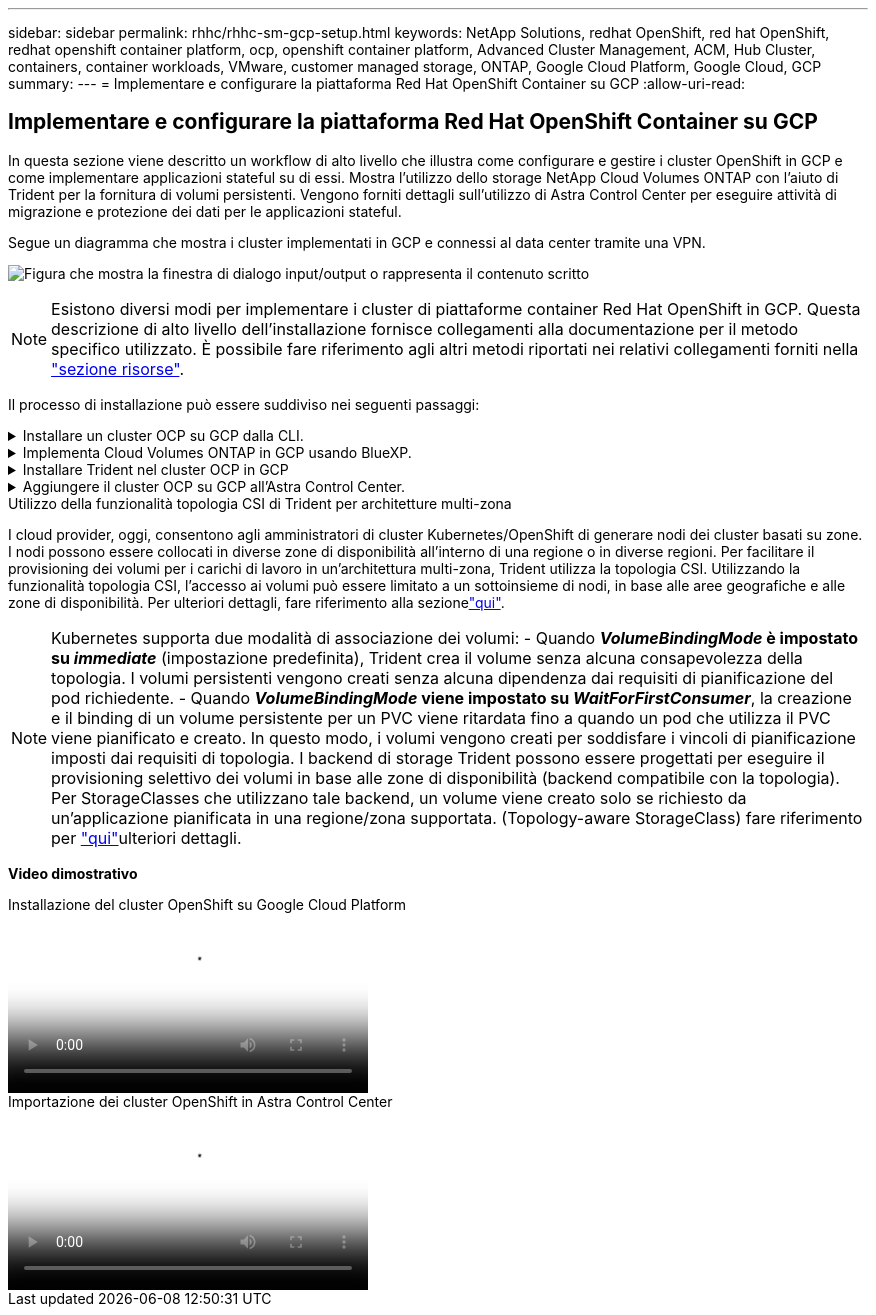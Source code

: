 ---
sidebar: sidebar 
permalink: rhhc/rhhc-sm-gcp-setup.html 
keywords: NetApp Solutions, redhat OpenShift, red hat OpenShift, redhat openshift container platform, ocp, openshift container platform, Advanced Cluster Management, ACM, Hub Cluster, containers, container workloads, VMware, customer managed storage, ONTAP, Google Cloud Platform, Google Cloud, GCP 
summary:  
---
= Implementare e configurare la piattaforma Red Hat OpenShift Container su GCP
:allow-uri-read: 




== Implementare e configurare la piattaforma Red Hat OpenShift Container su GCP

[role="lead"]
In questa sezione viene descritto un workflow di alto livello che illustra come configurare e gestire i cluster OpenShift in GCP e come implementare applicazioni stateful su di essi. Mostra l'utilizzo dello storage NetApp Cloud Volumes ONTAP con l'aiuto di Trident per la fornitura di volumi persistenti. Vengono forniti dettagli sull'utilizzo di Astra Control Center per eseguire attività di migrazione e protezione dei dati per le applicazioni stateful.

Segue un diagramma che mostra i cluster implementati in GCP e connessi al data center tramite una VPN.

image:rhhc-self-managed-gcp.png["Figura che mostra la finestra di dialogo input/output o rappresenta il contenuto scritto"]


NOTE: Esistono diversi modi per implementare i cluster di piattaforme container Red Hat OpenShift in GCP. Questa descrizione di alto livello dell'installazione fornisce collegamenti alla documentazione per il metodo specifico utilizzato. È possibile fare riferimento agli altri metodi riportati nei relativi collegamenti forniti nella link:rhhc-resources.html["sezione risorse"].

Il processo di installazione può essere suddiviso nei seguenti passaggi:

.Installare un cluster OCP su GCP dalla CLI.
[%collapsible]
====
* Assicurarsi di aver soddisfatto tutti i prerequisiti indicati link:https://docs.openshift.com/container-platform/4.13/installing/installing_gcp/installing-gcp-default.html["qui"].
* Per la connettività VPN tra on-premise e GCP, è stata creata e configurata una macchina virtuale pfsense. Per istruzioni, vedere https://docs.netgate.com/pfsense/en/latest/recipes/ipsec-s2s-psk.html["qui"].
+
** L'indirizzo del gateway remoto in pfsense può essere configurato solo dopo aver creato un gateway VPN in Google Cloud Platform.
** Gli indirizzi IP della rete remota per la fase 2 possono essere configurati solo dopo l'esecuzione del programma di installazione del cluster OpenShift e la creazione dei componenti dell'infrastruttura per il cluster.
** La VPN in Google Cloud può essere configurata solo dopo che i componenti di infrastruttura per il cluster sono stati creati dal programma di installazione.


* Installare ora il cluster OpenShift su GCP.
+
** Ottenere il programma di installazione e il segreto pull e distribuire il cluster seguendo i passaggi forniti nella documentazione https://docs.openshift.com/container-platform/4.13/installing/installing_gcp/installing-gcp-default.html["qui"].
** L'installazione crea una rete VPC in Google Cloud Platform. Inoltre, crea una zona privata in DNS cloud e aggiunge record.
+
*** Utilizzare l'indirizzo del blocco CIDR della rete VPC per configurare pfsense e stabilire la connessione VPN. Assicurarsi che i firewall siano configurati correttamente.
*** Aggiungere Un record nel DNS dell'ambiente on-premise utilizzando l'indirizzo IP nei record A del DNS di Google Cloud.


** L'installazione del cluster viene completata e viene fornito un file kubeconfig e un nome utente e una password per accedere alla console del cluster.




====
.Implementa Cloud Volumes ONTAP in GCP usando BlueXP.
[%collapsible]
====
* Installare un connettore in Google Cloud. Fare riferimento alle istruzioni https://docs.netapp.com/us-en/bluexp-setup-admin/task-install-connector-google-bluexp-gcloud.html["qui"].
* Implementa un'istanza CVO in Google Cloud usando Connector. Fare riferimento alle istruzioni riportate di seguito. https://docs.netapp.com/us-en/bluexp-cloud-volumes-ontap/task-getting-started-gcp.html[]


====
.Installare Trident nel cluster OCP in GCP
[%collapsible]
====
* Esistono molti metodi per distribuire Trident, come illustrato https://docs.netapp.com/us-en/trident/trident-get-started/kubernetes-deploy.html["qui"].
* Per questo progetto, Trident è stato installato distribuendo l'operatore Trident manualmente utilizzando le istruzioni https://docs.netapp.com/us-en/trident/trident-get-started/kubernetes-deploy-operator.html["qui"].
* Creare classi di storage e backend. Fare riferimento alle istruzioni link:https://docs.netapp.com/us-en/trident/trident-use/backends.html["qui"].


====
.Aggiungere il cluster OCP su GCP all'Astra Control Center.
[%collapsible]
====
* Creare un file KubeConfig separato con un ruolo cluster che contenga le autorizzazioni minime necessarie per gestire un cluster da Astra Control. Le istruzioni sono disponibili
link:https://docs.netapp.com/us-en/astra-control-center/get-started/setup_overview.html#create-a-cluster-role-kubeconfig["qui"].
* Aggiungere il cluster ad Astra Control Center seguendo le istruzioni
link:https://docs.netapp.com/us-en/astra-control-center/get-started/setup_overview.html#add-cluster["qui"]


====
.Utilizzo della funzionalità topologia CSI di Trident per architetture multi-zona
I cloud provider, oggi, consentono agli amministratori di cluster Kubernetes/OpenShift di generare nodi dei cluster basati su zone. I nodi possono essere collocati in diverse zone di disponibilità all'interno di una regione o in diverse regioni. Per facilitare il provisioning dei volumi per i carichi di lavoro in un'architettura multi-zona, Trident utilizza la topologia CSI. Utilizzando la funzionalità topologia CSI, l'accesso ai volumi può essere limitato a un sottoinsieme di nodi, in base alle aree geografiche e alle zone di disponibilità. Per ulteriori dettagli, fare riferimento alla sezionelink:https://docs.netapp.com/us-en/trident/trident-use/csi-topology.html["qui"].


NOTE: Kubernetes supporta due modalità di associazione dei volumi: - Quando **_VolumeBindingMode_ è impostato su _immediate_** (impostazione predefinita), Trident crea il volume senza alcuna consapevolezza della topologia. I volumi persistenti vengono creati senza alcuna dipendenza dai requisiti di pianificazione del pod richiedente. - Quando **_VolumeBindingMode_ viene impostato su _WaitForFirstConsumer_**, la creazione e il binding di un volume persistente per un PVC viene ritardata fino a quando un pod che utilizza il PVC viene pianificato e creato. In questo modo, i volumi vengono creati per soddisfare i vincoli di pianificazione imposti dai requisiti di topologia. I backend di storage Trident possono essere progettati per eseguire il provisioning selettivo dei volumi in base alle zone di disponibilità (backend compatibile con la topologia). Per StorageClasses che utilizzano tale backend, un volume viene creato solo se richiesto da un'applicazione pianificata in una regione/zona supportata. (Topology-aware StorageClass) fare riferimento per link:https://docs.netapp.com/us-en/trident/trident-use/csi-topology.html["qui"]ulteriori dettagli.

[Underline]#*Video dimostrativo*#

.Installazione del cluster OpenShift su Google Cloud Platform
video::4efc68f1-d37f-4cdd-874a-b09700e71da9[panopto,width=360]
.Importazione dei cluster OpenShift in Astra Control Center
video::57b63822-6bf0-4d7b-b844-b09700eac6ac[panopto,width=360]